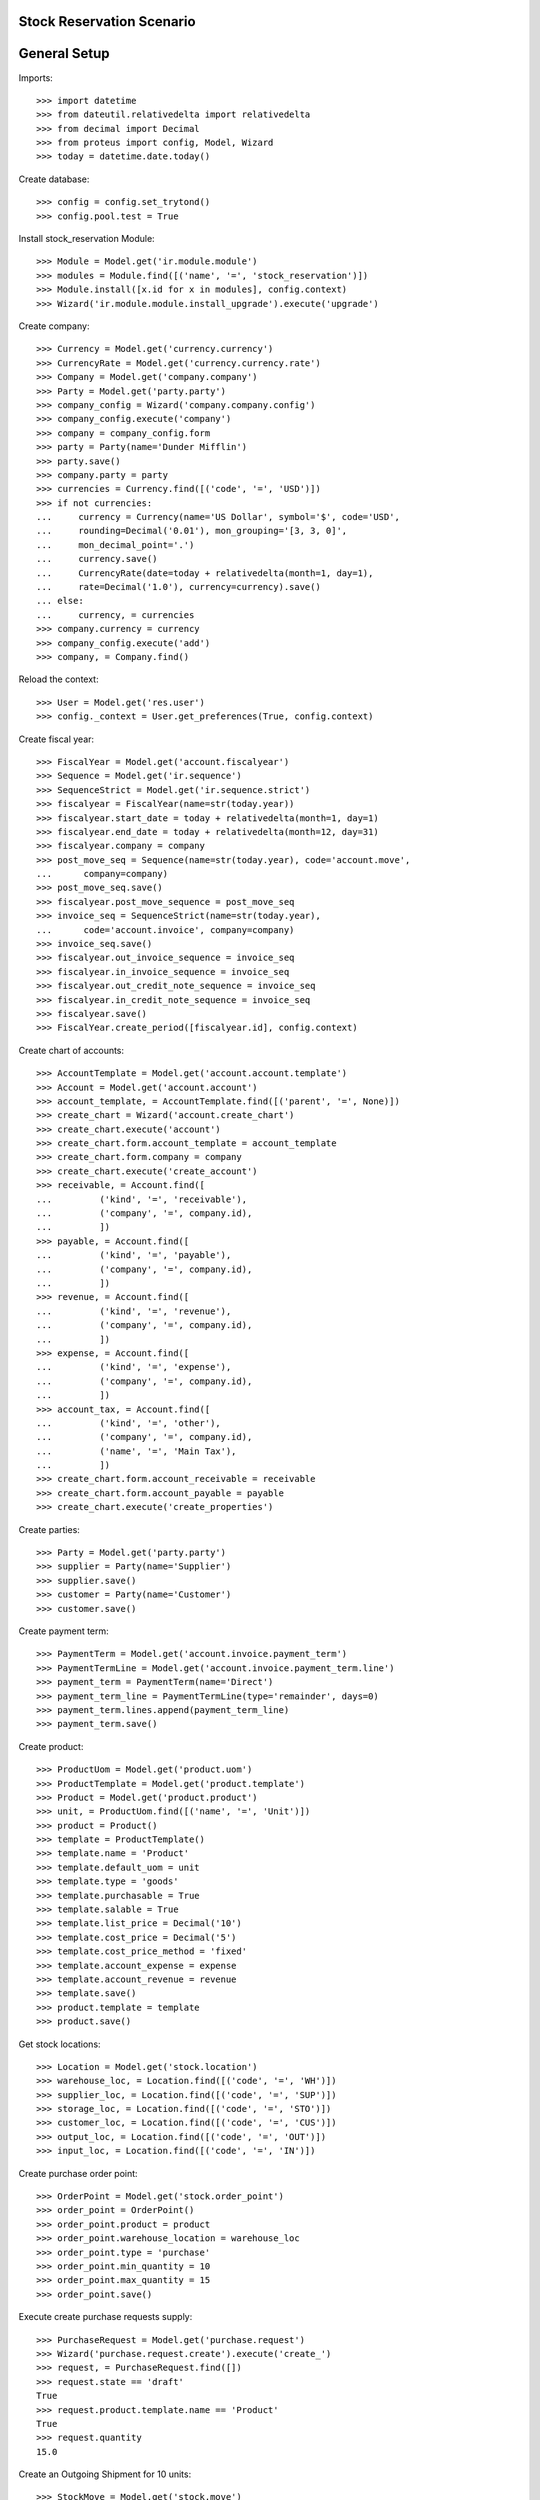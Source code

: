 ==========================
Stock Reservation Scenario
==========================

=============
General Setup
=============

Imports::

    >>> import datetime
    >>> from dateutil.relativedelta import relativedelta
    >>> from decimal import Decimal
    >>> from proteus import config, Model, Wizard
    >>> today = datetime.date.today()

Create database::

    >>> config = config.set_trytond()
    >>> config.pool.test = True

Install stock_reservation Module::

    >>> Module = Model.get('ir.module.module')
    >>> modules = Module.find([('name', '=', 'stock_reservation')])
    >>> Module.install([x.id for x in modules], config.context)
    >>> Wizard('ir.module.module.install_upgrade').execute('upgrade')

Create company::

    >>> Currency = Model.get('currency.currency')
    >>> CurrencyRate = Model.get('currency.currency.rate')
    >>> Company = Model.get('company.company')
    >>> Party = Model.get('party.party')
    >>> company_config = Wizard('company.company.config')
    >>> company_config.execute('company')
    >>> company = company_config.form
    >>> party = Party(name='Dunder Mifflin')
    >>> party.save()
    >>> company.party = party
    >>> currencies = Currency.find([('code', '=', 'USD')])
    >>> if not currencies:
    ...     currency = Currency(name='US Dollar', symbol='$', code='USD',
    ...     rounding=Decimal('0.01'), mon_grouping='[3, 3, 0]',
    ...     mon_decimal_point='.')
    ...     currency.save()
    ...     CurrencyRate(date=today + relativedelta(month=1, day=1),
    ...     rate=Decimal('1.0'), currency=currency).save()
    ... else:
    ...     currency, = currencies
    >>> company.currency = currency
    >>> company_config.execute('add')
    >>> company, = Company.find()

Reload the context::

    >>> User = Model.get('res.user')
    >>> config._context = User.get_preferences(True, config.context)

Create fiscal year::

    >>> FiscalYear = Model.get('account.fiscalyear')
    >>> Sequence = Model.get('ir.sequence')
    >>> SequenceStrict = Model.get('ir.sequence.strict')
    >>> fiscalyear = FiscalYear(name=str(today.year))
    >>> fiscalyear.start_date = today + relativedelta(month=1, day=1)
    >>> fiscalyear.end_date = today + relativedelta(month=12, day=31)
    >>> fiscalyear.company = company
    >>> post_move_seq = Sequence(name=str(today.year), code='account.move',
    ...      company=company)
    >>> post_move_seq.save()
    >>> fiscalyear.post_move_sequence = post_move_seq
    >>> invoice_seq = SequenceStrict(name=str(today.year),
    ...      code='account.invoice', company=company)
    >>> invoice_seq.save()
    >>> fiscalyear.out_invoice_sequence = invoice_seq
    >>> fiscalyear.in_invoice_sequence = invoice_seq
    >>> fiscalyear.out_credit_note_sequence = invoice_seq
    >>> fiscalyear.in_credit_note_sequence = invoice_seq
    >>> fiscalyear.save()
    >>> FiscalYear.create_period([fiscalyear.id], config.context)

Create chart of accounts::

    >>> AccountTemplate = Model.get('account.account.template')
    >>> Account = Model.get('account.account')
    >>> account_template, = AccountTemplate.find([('parent', '=', None)])
    >>> create_chart = Wizard('account.create_chart')
    >>> create_chart.execute('account')
    >>> create_chart.form.account_template = account_template
    >>> create_chart.form.company = company
    >>> create_chart.execute('create_account')
    >>> receivable, = Account.find([
    ...         ('kind', '=', 'receivable'),
    ...         ('company', '=', company.id),
    ...         ])
    >>> payable, = Account.find([
    ...         ('kind', '=', 'payable'),
    ...         ('company', '=', company.id),
    ...         ])
    >>> revenue, = Account.find([
    ...         ('kind', '=', 'revenue'),
    ...         ('company', '=', company.id),
    ...         ])
    >>> expense, = Account.find([
    ...         ('kind', '=', 'expense'),
    ...         ('company', '=', company.id),
    ...         ])
    >>> account_tax, = Account.find([
    ...         ('kind', '=', 'other'),
    ...         ('company', '=', company.id),
    ...         ('name', '=', 'Main Tax'),
    ...         ])
    >>> create_chart.form.account_receivable = receivable
    >>> create_chart.form.account_payable = payable
    >>> create_chart.execute('create_properties')

Create parties::

    >>> Party = Model.get('party.party')
    >>> supplier = Party(name='Supplier')
    >>> supplier.save()
    >>> customer = Party(name='Customer')
    >>> customer.save()

Create payment term::

    >>> PaymentTerm = Model.get('account.invoice.payment_term')
    >>> PaymentTermLine = Model.get('account.invoice.payment_term.line')
    >>> payment_term = PaymentTerm(name='Direct')
    >>> payment_term_line = PaymentTermLine(type='remainder', days=0)
    >>> payment_term.lines.append(payment_term_line)
    >>> payment_term.save()

Create product::

    >>> ProductUom = Model.get('product.uom')
    >>> ProductTemplate = Model.get('product.template')
    >>> Product = Model.get('product.product')
    >>> unit, = ProductUom.find([('name', '=', 'Unit')])
    >>> product = Product()
    >>> template = ProductTemplate()
    >>> template.name = 'Product'
    >>> template.default_uom = unit
    >>> template.type = 'goods'
    >>> template.purchasable = True
    >>> template.salable = True
    >>> template.list_price = Decimal('10')
    >>> template.cost_price = Decimal('5')
    >>> template.cost_price_method = 'fixed'
    >>> template.account_expense = expense
    >>> template.account_revenue = revenue
    >>> template.save()
    >>> product.template = template
    >>> product.save()

Get stock locations::

    >>> Location = Model.get('stock.location')
    >>> warehouse_loc, = Location.find([('code', '=', 'WH')])
    >>> supplier_loc, = Location.find([('code', '=', 'SUP')])
    >>> storage_loc, = Location.find([('code', '=', 'STO')])
    >>> customer_loc, = Location.find([('code', '=', 'CUS')])
    >>> output_loc, = Location.find([('code', '=', 'OUT')])
    >>> input_loc, = Location.find([('code', '=', 'IN')])

Create purchase order point::

    >>> OrderPoint = Model.get('stock.order_point')
    >>> order_point = OrderPoint()
    >>> order_point.product = product
    >>> order_point.warehouse_location = warehouse_loc
    >>> order_point.type = 'purchase'
    >>> order_point.min_quantity = 10
    >>> order_point.max_quantity = 15
    >>> order_point.save()


Execute create purchase requests supply::

    >>> PurchaseRequest = Model.get('purchase.request')
    >>> Wizard('purchase.request.create').execute('create_')
    >>> request, = PurchaseRequest.find([])
    >>> request.state == 'draft'
    True
    >>> request.product.template.name == 'Product'
    True
    >>> request.quantity
    15.0

Create an Outgoing Shipment for 10 units::

    >>> StockMove = Model.get('stock.move')
    >>> ShipmentOut = Model.get('stock.shipment.out')
    >>> shipment_out = ShipmentOut()
    >>> shipment_out.planned_date = today
    >>> shipment_out.customer = customer
    >>> shipment_out.warehouse = warehouse_loc
    >>> shipment_out.company = company
    >>> move = StockMove()
    >>> shipment_out.outgoing_moves.append(move)
    >>> move.product = product
    >>> move.uom =unit
    >>> move.quantity = 10
    >>> move.from_location = output_loc
    >>> move.to_location = customer_loc
    >>> move.company = company
    >>> move.unit_price = Decimal('1')
    >>> move.currency = currency
    >>> shipment_out.save()
    >>> ShipmentOut.wait([shipment_out.id], config.context)
    >>> shipment_out.reload()
    >>> move, = shipment_out.inventory_moves
    >>> move.quantity
    10.0
    >>> move.state == 'draft'
    True
    >>> move.from_location == storage_loc
    True

Create reserve and check assigned from Request::

    >>> StockReservation = Model.get('stock.reservation')
    >>> create_reservations = Wizard('stock.create_reservations')
    >>> create_reservations.execute('create_')
    >>> reserves = StockReservation.find([('state', '=', 'draft')])
    >>> reservation, exceding_reservation = reserves
    >>> reservation.state = 'draft'
    >>> reservation.product == request.product
    True
    >>> reservation.quantity
    10.0
    >>> reservation.source_document == request
    True
    >>> reservation.destination == move
    True
    >>> reservation.destination_document == shipment_out
    True
    >>> reservation.reserve_type == 'on_time'
    True
    >>> exceding_reservation.quantity
    5.0
    >>> exceding_reservation.reserve_type == 'exceeding'
    True

Confirm purchase request and check reserve from purchase line::

    >>> PurchaseLine = Model.get('purchase.line')
    >>> request.party = supplier
    >>> request.save()
    >>> create_purchase = Wizard('purchase.request.create_purchase',
    ...     models=[request])
    >>> purchase_line, = PurchaseLine.find([])
    >>> purchase_line.quantity
    15.0
    >>> purchase_line.purchase.warehouse.storage_location == storage_loc
    True
    >>> reservation.reload()
    >>> reservation.state = 'draft'
    >>> reservation.product == purchase_line.product
    True
    >>> reservation.quantity == move.quantity
    True
    >>> reservation.source_document == purchase_line
    True


Confirm the purchase and test reserve still assigned to line::

    >>> Purchase = Model.get('purchase.purchase')
    >>> purchase = purchase_line.purchase
    >>> purchase.purchase_date = today
    >>> purchase.payment_term = payment_term
    >>> purchase.save()
    >>> purchase.click('quote')
    >>> purchase.click('confirm')
    >>> purchase.click('process')
    >>> purchase_move, = purchase.moves
    >>> reservation.reload()
    >>> reservation.state = 'draft'
    >>> reservation.product == request.product
    True
    >>> reservation.quantity
    10.0
    >>> reservation.source == None
    True
    >>> reservation.source_document == purchase_line
    True
    >>> reservation.destination == move
    True
    >>> reservation.destination_document == shipment_out
    True
    >>> reservation.reserve_type == 'on_time'
    True

Recieve the purchase line and then the reserve should be related to the move::

    >>> ShipmentIn = Model.get('stock.shipment.in')
    >>> shipment = ShipmentIn()
    >>> shipment.supplier = supplier
    >>> supplier_move = StockMove(purchase_move.id)
    >>> shipment.incoming_moves.append(supplier_move)
    >>> shipment.save()
    >>> ShipmentIn.receive([shipment.id], config.context)
    >>> reservation.reload()
    >>> reservation.quantity
    10.0
    >>> inventory_move, = shipment.inventory_moves
    >>> reservation.source == inventory_move
    True
    >>> reservation.source_document == purchase_line
    True
    >>> reservation.destination == move
    True
    >>> reservation.destination_document == shipment_out
    True
    >>> reservation.reserve_type == 'on_time'
    True

Finish the shipment and reserve_type should be in_stock::

    >>> ShipmentIn.done([shipment.id], config.context)
    >>> reservation.reload()
    >>> reservation.reserve_type == 'in_stock'
    True
